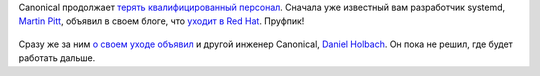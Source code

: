 .. title: Canonical потеряла еще пару разработчиков
.. slug: canonical-poteriala-eshche-paru-razrabotchikov
.. date: 2017-01-18 17:43:11 UTC+03:00
.. tags: canonical, hr, redhat
.. category: 
.. link: 
.. description: 
.. type: text
.. author: Peter Lemenkov

Сanonical продолжает `терять </content/Короткие-новости-5/>`_ `квалифицированный персонал </content/Новости-fedora-arm-sig-1/>`_. Сначала уже известный вам разработчик systemd, `Martin
Pitt <https://plus.google.com/+MartinPitti/about>`_, объявил в своем блоге, что `уходит в Red Hat <https://www.piware.de/2016/12/last-day-at-canonical/>`_. Пруфпик!

  .. image:: images/martin_pitt_redhat.jpg 
        :align: center
        :target: https://plus.google.com/photos/photo/107564545827215425270/6375096974367237138

Сразу же за ним `о своем уходе объявил <https://daniel.holba.ch/blog/2016/12/taking-a-break/>`_ и другой инженер Canonical, `Daniel Holbach <https://wiki.ubuntu.com/DanielHolbach>`_. Он пока не решил, где будет работать дальше.
